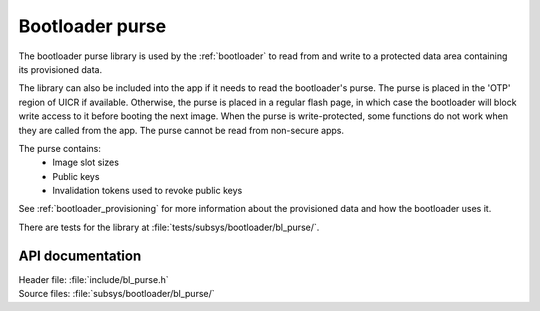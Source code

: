 .. _doc_bl_purse:

Bootloader purse
################

The bootloader purse library is used by the :ref:`bootloader` to read from and write to a protected data area containing its provisioned data.

The library can also be included into the app if it needs to read the bootloader's purse.
The purse is placed in the 'OTP' region of UICR if available.
Otherwise, the purse is placed in a regular flash page, in which case the bootloader will block write access to it before booting the next image.
When the purse is write-protected, some functions do not work when they are called from the app.
The purse cannot be read from non-secure apps.

The purse contains:
 - Image slot sizes
 - Public keys
 - Invalidation tokens used to revoke public keys

See :ref:`bootloader_provisioning` for more information about the provisioned data and how the bootloader uses it.

There are tests for the library at :file:`tests/subsys/bootloader/bl_purse/`.

API documentation
*****************

| Header file: :file:`include/bl_purse.h`
| Source files: :file:`subsys/bootloader/bl_purse/`

.. doxygengroup:: bl_purse
   :project: nrf
   :members:
